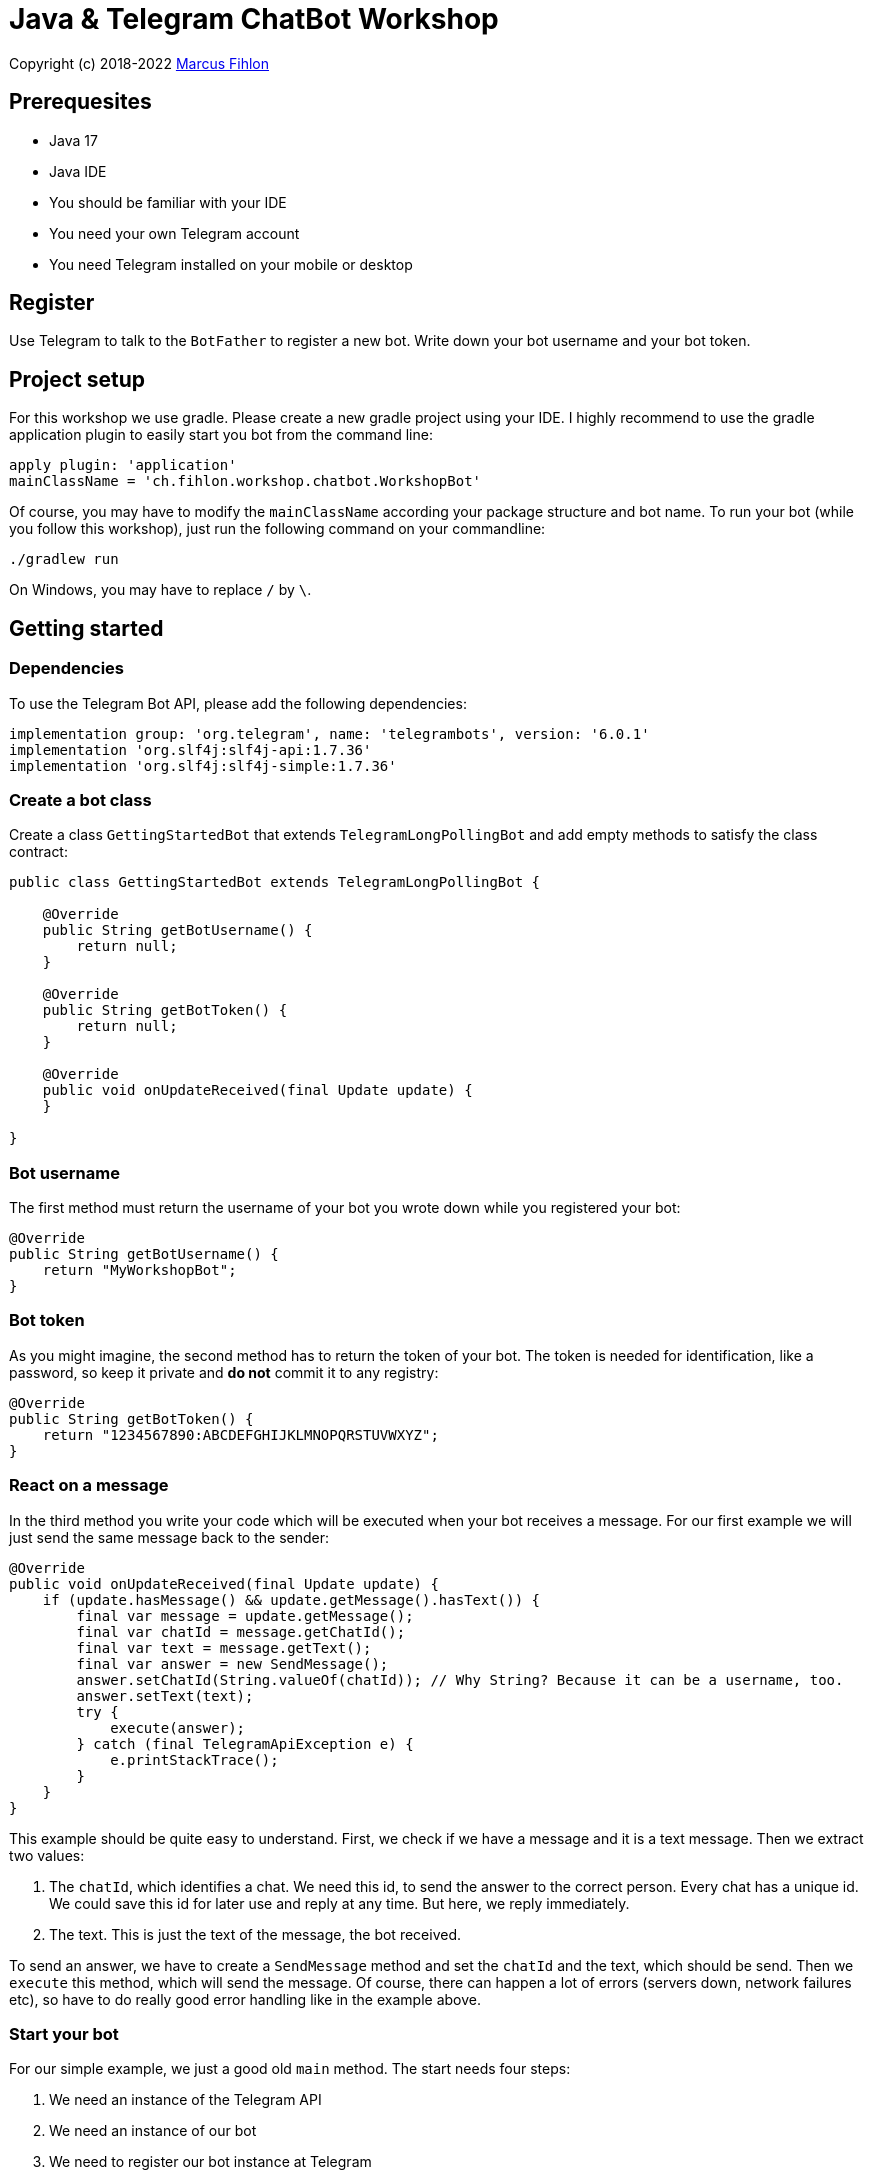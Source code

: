 = Java & Telegram ChatBot Workshop

Copyright (c) 2018-2022 https://www.fihlon.ch/[Marcus Fihlon]

== Prerequesites

- Java 17
- Java IDE
- You should be familiar with your IDE
- You need your own Telegram account
- You need Telegram installed on your mobile or desktop

== Register

Use Telegram to talk to the `BotFather` to register a new bot. Write down your bot username and your bot token.

== Project setup

For this workshop we use gradle. Please create a new gradle project using your IDE. I highly recommend to use the gradle application plugin to easily start you bot from the command line:

[source,groovy]
----
apply plugin: 'application'
mainClassName = 'ch.fihlon.workshop.chatbot.WorkshopBot'
----

Of course, you may have to modify the `mainClassName` according your package structure and bot name. To run your bot (while you follow this workshop), just run the following command on your commandline:

[source,bash]
----
./gradlew run
----

On Windows, you may have to replace `/` by `\`.

== Getting started

=== Dependencies

To use the Telegram Bot API, please add the following dependencies:

[source,groovy]
----
implementation group: 'org.telegram', name: 'telegrambots', version: '6.0.1'
implementation 'org.slf4j:slf4j-api:1.7.36'
implementation 'org.slf4j:slf4j-simple:1.7.36'
----

=== Create a bot class

Create a class `GettingStartedBot` that extends `TelegramLongPollingBot` and add empty methods to satisfy the class contract:

[source,java]
----
public class GettingStartedBot extends TelegramLongPollingBot {

    @Override
    public String getBotUsername() {
        return null;
    }

    @Override
    public String getBotToken() {
        return null;
    }

    @Override
    public void onUpdateReceived(final Update update) {
    }

}
----

=== Bot username

The first method must return the username of your bot you wrote down while you registered your bot:

[source,java]
----
@Override
public String getBotUsername() {
    return "MyWorkshopBot";
}
----

=== Bot token

As you might imagine, the second method has to return the token of your bot. The token is needed for identification, like a password, so keep it private and *do not* commit it to any registry:

[source,java]
----
@Override
public String getBotToken() {
    return "1234567890:ABCDEFGHIJKLMNOPQRSTUVWXYZ";
}
----

=== React on a message

In the third method you write your code which will be executed when your bot receives a message. For our first example we will just send the same message back to the sender:

[source,java]
----
@Override
public void onUpdateReceived(final Update update) {
    if (update.hasMessage() && update.getMessage().hasText()) {
        final var message = update.getMessage();
        final var chatId = message.getChatId();
        final var text = message.getText();
        final var answer = new SendMessage();
        answer.setChatId(String.valueOf(chatId)); // Why String? Because it can be a username, too.
        answer.setText(text);
        try {
            execute(answer);
        } catch (final TelegramApiException e) {
            e.printStackTrace();
        }
    }
}
----

This example should be quite easy to understand. First, we check if we have a message and it is a text message. Then we extract two values:

. The `chatId`, which identifies a chat. We need this id, to send the answer to the correct person. Every chat has a unique id. We could save this id for later use and reply at any time. But here, we reply immediately.
. The text. This is just the text of the message, the bot received.

To send an answer, we have to create a `SendMessage` method and set the `chatId` and the text, which should be send. Then we `execute` this method, which will send the message. Of course, there can happen a lot of errors (servers down, network failures etc), so have to do really good error handling like in the example above.

=== Start your bot

For our simple example, we just a good old `main` method. The start needs four steps:

. We need an instance of the Telegram API
. We need an instance of our bot
. We need to register our bot instance at Telegram

[source,java]
----
public static void main(final String[] args) throws TelegramApiException {
    final var api = new TelegramBotsApi(DefaultBotSession.class);   // 1
    final var bot = new GettingStartedBot();                        // 2
    api.registerBot(bot);                                           // 3
}
----

=== Play with your bot

Now, start your bot by running your `main` method.

_Congratulations!_

== Thinking in Abilities

// TODO describe the ability feature of the Telegram Bot API

=== Dependencies

To use the Telegram Bot Ability API, please add the following dependencies:

[source,groovy]
----
implementation group: 'org.telegram', name: 'telegrambots-abilities', version: '6.0.1'
implementation 'org.slf4j:slf4j-api:1.7.36'
implementation 'org.slf4j:slf4j-simple:1.7.36'
----

=== Create a bot class

Create a class `WorkshopBot` that extends `AbilityBot` and add a no argument constructor and empty methods to satisfy the class contract:

[source,java]
----
public class WorkshopBot extends AbilityBot {

    WorkshopBot() {
        super(null, null);
    }

    @Override
    public long creatorId() {
        return 0;
    }

}
----

=== Bot token and username

The easy part: Add the token and username of your bot as constants to your class and specify them in the super constructor call:

[source,java]
----
public class WorkshopBot extends AbilityBot {

    private static String BOT_TOKEN = "1234567890:ABCDEFGHIJKLMNOPQRSTUVWXYZ";
    private static String BOT_USERNAME = "MyWorkshopBot";

    WorkshopBot() {
    super(BOT_TOKEN, BOT_USERNAME);
    }

    …
}
----

=== Your Telegram ID

AbilityBot forces a single implementation of creator ID. This ID corresponds to you, the bot developer. The bot needs to know its master since it has sensitive commands that only the master can use. So, if your Telegram ID Is 1234567890, then add the following method:

[source,java]
----
private static long CREATOR_ID = 1234567890L;

@Override
public int creatorId() {
    return CREATOR_ID;
}
----

If you do not know your Telegram ID, just start a chat to the `userinfobot`.

=== Say hello

Should be easy: Let's say hello. For creating an ability, we use the builder pattern:

[source,java]
----
@SuppressWarnings({"unused", "WeakerAccess"})
public Ability sayHelloWorld() {
    return Ability
        .builder()
        .name("hello")                                                    // 1
        .info("says hello world")                                         // 2
        .locality(ALL)                                                    // 3
        .privacy(PUBLIC)                                                  // 4
        .action(context -> silent.send("Hello world!", context.chatId())) // 5
        .build();
}
----

. the name of the command
. a description of the command
. the location of the command (`ALL`, `USER`, `GROUP`)
. the privacy setting (`PUBLIC`, `GROUP_ADMIN`, `ADMIN`, `CREATOR`)
. the action to be executed

=== Start your bot

To start the ability bot we need to do exactly the same as with the bot, we created before:

. We need an instance of the Telegram API
. We need an instance of our bot
. We need to register our bot instance at Telegram

[source,java]
----
public static void main(final String[] args) throws TelegramApiException {
    final TelegramBotsApi api = new TelegramBotsApi(DefaultBotSession.class);   // 1
    final WorkshopBot bot = new WorkshopBot();                                  // 2
    api.registerBot(bot);                                                       // 3
}
----

=== Play with your bot

Now, start your bot by running your `main` method and send the `/hello` command to your bot.

_Congratulations!_

Wait! Since you've implemented an ability bot, you get factory abilities as well. Try:

* `/commands` – Prints all commands supported by the bot.
        This will essentially print `hello - says hello world`. Yes! This is the information we supplied to the ability. The bot prints the commands in the format accepted by `BotFather`. So, whenever you change, add or remove commands, you can simply send `/commands` to your bot and forward that message to `BotFather`.
* `/claim` – Claims this bot
* `/backup` – returns a backup of the bot database
* `/recover` – recovers the database
* `/promote @username` – promotes user to bot admin
* `/demote @username` – demotes bot admin to user
* `/ban @username` – bans the user from accessing your bot commands and features
* `/unban @username` – lifts the ban from the user

== Replies

A reply is AbilityBot's swiss army knife. It comes in two variants and is able to handle all possible use cases.

=== Standalon Reply

Standalone replies do not need abilities. Let's add one to our bot:

[source,java]
----
@SuppressWarnings({"unused", "WeakerAccess"})
public Reply replyToPhoto() {
    return Reply.of(
        (bot, update) -> silent.send("Nice pic!", getChatId(update)),
            Flag.PHOTO);
}
----

As you can see, you just provide a lambda function which consumes the update. In addition to the required lambda function, replies can have optional predicates. In our example we let the bot know, that we only want to reply to images. Take a look at the `Flag` enum.

Wow, that was easy! How easy would it be to implement a `VoxxedDaysZurichBot`, where you can send pictures which are automatically uploaded to a Google Drive (or similar) share? If you are a nerd and finish this workshop early, try to implement it…

=== Ability Reply and own Predicates

In exactly the same manner, you are able to attach replies to abilities. This way you can localize replies that relate to the same ability.

[source,java]
----
@SuppressWarnings({"unused", "WeakerAccess"})
public Ability sayHi() {
    return Ability
        .builder()
        .name("hi")
        .info("says hi")
        .locality(ALL)
        .privacy(PUBLIC)
        .action(context -> {
            final String firstName = context.user().getFirstName();
            silent.send("Hi, " + firstName, context.chatId());
        })
        .reply(
            (bot, update) -> silent.send("Wow, nice name!", update.getMessage().getChatId()),
            TEXT,
            update -> update.getMessage().getText().startsWith("/hi"),
            isMarcus()
        )
        .build();
}

private Predicate<Update> isMarcus() {
    return update -> update.getMessage().getFrom().getFirstName().equalsIgnoreCase("Marcus");
}
----

In this example you can see how easy it is to create and use your own predicates. Using predicates, you can implement all checks, so your logic keeps clean and can focus on action.

== Database Handling

If you use the ability bot, you have an integrated database. To persist the data, a file with the name of your bot is created in the working directory (depending on your IDE, usually project root folder).

=== Persistent Counter

Let's use it to implement a simple counter:

[source,java]
----
@SuppressWarnings({"unused", "WeakerAccess"})
public Ability counter() {
    return Ability.builder()
        .name("count")
        .info("increments a counter per user")
        .privacy(PUBLIC)
        .locality(ALL)
        .action(context -> {
            final Map<String, Integer> counterMap = db.getMap("COUNTERS");
            final long userId = context.user().getId();
            final Integer counter = counterMap.compute(
                    String.valueOf(userId), (id, count) -> count == null ? 1 : ++count);
            final String message = String.format("%s, your count is now %d!",
                    context.user().getUserName(), counter);
            silent.send(message, context.chatId());
        })
        .build();
}
----

As you can see, the interface to the database is just a simple map. Cool, we can now implement actions that need persistence.

=== Automatic Contacts

The ability bot automatically stores basic user information of every user, who contacted your bot. So we have some kind of an automatically contact list. We can access this list very easy:

[source,java]
----
@SuppressWarnings({"unused", "WeakerAccess"})
public Ability contacts() {
    return Ability.builder()
        .name("contacts")
        .info("lists all users who contacted this bot")
        .privacy(PUBLIC)
        .locality(ALL)
        .action(context -> {
            final Map<String, User> usersMap = db.getMap("USERS");
            final String users = usersMap.values().stream().map(User::getUserName).collect(joining(", "));
            final String message = "The following users already contacted me: " + users;
            silent.send(message, context.chatId());
        })
        .build();
}
----

== Photos

=== Receiving Photos

The process of receiving a photo is not very intuitive. Maybe it will be improved in the future. Anyway, let's try to get the photo out of the message and store it to the filesystem.

From Telegram we do not get the photo directly. Instead, we get a list of `PhotoSize` objects. A list? Yeas, the photo will be available in different sizes. If the sender sends a photo from his mobile device, it will be displayed in the chat history as a thumbnail. That's why one photo will end up in a list of `PhotoSize` objects. In our case, we want the original photo in the original size, so we sort that list by size and take the biggest one.

[source,java]
----
@SuppressWarnings({"unused", "WeakerAccess"})
public Reply savePhoto() {
    return Reply.of(
        (bot, update) -> {
            final List<PhotoSize> photos = update.getMessage().getPhoto();
            final PhotoSize photoSize = photos.stream()
                    .max(Comparator.comparing(PhotoSize::getFileSize))
                    .orElse(null);
            if (photoSize != null) {
                // TODO download the photo
                silent.send("Yeah, I got it!", getChatId(update));
            } else {
                silent.send("Houston, we have a problem!", getChatId(update));
            }
        },
        Flag.PHOTO);
}
----

So far, so good. but there is still no photo, just a `PhotoSize` object. We have to actively download the photo in that size, that we need, to reduce network traffic and server load. But to download a photo, we first need to get the file path of the photo. Sometimes photos already have a file path, sometimes not – then we have to ask Telegram for it. This is how we do that:

[source,java]
----
private String getFilePath(final PhotoSize photo) {
    final var filePath = photo.getFilePath();
    if (filePath != null && !filePath.isBlank()) {
        return filePath;
    }
    final GetFile getFileMethod = new GetFile();
    getFileMethod.setFileId(photo.getFileId());
    try {
        final org.telegram.telegrambots.meta.api.objects.File file = execute(getFileMethod);
        return file.getFilePath();
    } catch (final TelegramApiException e) {
        e.printStackTrace();
    }
    return null;
}
----

Be careful to use the correct `File` object!

Using the file path we are now able to download the photo from Telegram. Luckily, this task is very easy:

[source,java]
----
private File downloadPhoto(final String filePath) {
    try {
        return downloadFile(filePath);
    } catch (final TelegramApiException e) {
        e.printStackTrace();
    }
    return null;
}
----

With these two helper methods we can now finish our `savePhoto` method:

[source,java]
----
@SuppressWarnings({"unused", "WeakerAccess"})
public Reply savePhoto() {
    return Reply.of(
        (bot, update) -> {
            final List<PhotoSize> photos = update.getMessage().getPhoto();
            final PhotoSize photoSize = photos.stream()
                    .max(Comparator.comparing(PhotoSize::getFileSize))
                    .orElse(null);
            if (photoSize != null) {
                final String filePath = getFilePath(photoSize);
                final File file = downloadPhoto(filePath);
                System.out.println("Temporary file: " + file);
                silent.send("Yeah, I got it!", getChatId(update));
            } else {
                silent.send("Houston, we have a problem!", getChatId(update));
            }
        },
        Flag.PHOTO);
}
----

Uff, done! Try it and send a photo to your bot! On the console you can see the temporary file on the bot host. Now you can easily continue and move it everywhere you like or implement some filter magic and send the photo back to the user.

=== Sending Photos

Compared to receiving a photo it is very easy to send a photo. There are three ways to do send a photo and all the three ways have the following four steps in common:

. Create send method
. Set destination chat id
. Set the photo
. Send the photo

==== Send Photo from URL

In this example we implement a `/logo` command which will, difficult to guess, send a logo:

[source,java]
----
@SuppressWarnings({"unused", "WeakerAccess"})
public Ability sendLogo() {
    return Ability
        .builder()
        .name("logo")
        .info("send the logo")
        .locality(ALL)
        .privacy(PUBLIC)
        .action(context -> sendPhotoFromUrl("https://avatars3.githubusercontent.com/u/13538066?s=200&v=5", context.chatId()))
        .build();
}

private void sendPhotoFromUrl(final String url, final Long chatId) {
    final SendPhoto sendPhotoRequest = new SendPhoto(); // 1
    sendPhotoRequest.setChatId(String.valueOf(chatId)); // 2
    sendPhotoRequest.setPhoto(new InputFile(url));      // 3
    try {
        execute(sendPhotoRequest);                      // 4
    } catch (final TelegramApiException e) {
        e.printStackTrace();
    }
}
----

==== Send Photo from File ID

This is especially useful, if your bot receives a photo and wants to forward it. The file id is on the `PhotoSize` object and the bot does not need to download the photo before it forwards (sends) the photo another user.

To test this, we extend our previously written `savePhoto` method that it sends the received photo back to the sender by using the file id of the photo. First, the implementation of the `sendPhotoFromFileId`:

[source,java]
----
private void sendPhotoFromFileId(final String fileId, final Long chatId) {
    final SendPhoto sendPhotoRequest = new SendPhoto(); // 1
    sendPhotoRequest.setChatId(String.valueOf(chatId)); // 2
    sendPhotoRequest.setPhoto(new InputFile(fileId));   // 3
    try {
        execute(sendPhotoRequest);                      // 4
    } catch (final TelegramApiException e) {
        e.printStackTrace();
    }
}
----

Here you can see the modified `savePhoto` method, we just added one line:

[source,java]
----
@SuppressWarnings({"unused", "WeakerAccess"})
public Reply savePhoto() {
    return Reply.of(
        (bot, update) -> {
            final List<PhotoSize> photos = update.getMessage().getPhoto();
            final PhotoSize photoSize = photos.stream()
                    .max(Comparator.comparing(PhotoSize::getFileSize))
                    .orElse(null);
            if (photoSize != null) {
                final String filePath = getFilePath(photoSize);
                final File file = downloadPhoto(filePath);
                System.out.println("Temporary file: " + file);
                silent.send("Yeah, I got it!", getChatId(update));
                sendPhotoFromFileId(photoSize.getFileId(), getChatId(update));
            } else {
                silent.send("Houston, we have a problem!", getChatId(update));
            }
        },
        Flag.PHOTO);
}
----

==== Upload and send a Photo

This is so easy, you just need to specify a `File` object! The photo will be uploaded to Telegram and send to the user:

[source,java]
----
@SuppressWarnings({"unused", "WeakerAccess"})
public Ability sendIcon() {
    return Ability
        .builder()
        .name("icon")
        .info("send the icon")
        .locality(ALL)
        .privacy(PUBLIC)
        .action(context -> sendPhotoFromUpload("src/main/resources/chatbot.jpg", context.chatId()))
        .build();
}

private void sendPhotoFromUpload(final String filePath, final Long chatId) {
    final SendPhoto sendPhotoRequest = new SendPhoto();           // 1
    sendPhotoRequest.setChatId(String.valueOf(chatId));           // 2
    sendPhotoRequest.setPhoto(new InputFile(new File(filePath))); // 3
    try {
        execute(sendPhotoRequest);                                // 4
    } catch (final TelegramApiException e) {
        e.printStackTrace();
    }
}
----

== Custom Keyboard (Buttons)

To create a custom keyboard, we have to follow these four steps:

. Create a `ReplyKeyboardMarkup` object
. Create the keyboard as a list of keyboard rows
. Add buttons to each row
. Activate the keyboard

In the following example we create a custom keyboard with two rows and three buttons on each row. If the user presses one of these buttons, the text will be send to the bot.

In our example we want to provide buttons for the actions of our bot so we use the command as button text:

[source,java]
----
@SuppressWarnings({"unused", "WeakerAccess"})
public Ability sendKeyboard() {
    return Ability
        .builder()
        .name("keyboard")
        .info("send a custom keyboard")
        .locality(ALL)
        .privacy(PUBLIC)
        .action(context -> {
            final SendMessage message = new SendMessage();
            message.setChatId(String.valueOf(context.chatId()));
            message.setText("Enjoy this wonderful keyboard!");

            final ReplyKeyboardMarkup keyboardMarkup = new ReplyKeyboardMarkup();
            final List<KeyboardRow> keyboard = new ArrayList<>();

            // row 1
            KeyboardRow row = new KeyboardRow();
            row.add("/hello");
            row.add("/hi");
            row.add("/count");
            keyboard.add(row);

            // row 2
            row = new KeyboardRow();
            row.add("/contacts");
            row.add("/logo");
            row.add("/icon");
            keyboard.add(row);

            // activate the keyboard
            keyboardMarkup.setKeyboard(keyboard);
            message.setReplyMarkup(keyboardMarkup);

            silent.execute(message);
        })
        .build();
}
----

== Formatted Messages

To send formatted messages, you can use Markdown syntax. As of today, Telegram supports only a small subset of markdown. To activate Markdown support for a message, use `sendMd(…)` instead of just `send(…)`.

[source,java]
----
@SuppressWarnings({"unused", "WeakerAccess"})
public Ability format() {
    return Ability
        .builder()
        .name("format")
        .info("formats the message")
        .locality(ALL)
        .privacy(PUBLIC)
        .action(context -> {
            silent.sendMd("You can make text *bold* or _italic_.", context.chatId());
            silent.sendMd("`This is code.`", context.chatId());
            silent.sendMd("```\nThis\nis\nmulti\nline\ncode.\n```", context.chatId());
        })
        .build();
}
----

== Arguments

Commands can have arguments. Usually arguments are separated by whitespace. You can, of course, get the message and parse the arguments yourself. But with the ability bot you can easily access the arguments:

[source,java]
----
@SuppressWarnings({"unused", "WeakerAccess"})
public Ability add() {
    return Ability
        .builder()
        .name("add")
        .info("adds to numbers")
        .locality(ALL)
        .privacy(PUBLIC)
        .input(2)
        .action(context -> {
            final int a = Integer.parseInt(context.firstArg());
            final int b = Integer.parseInt(context.secondArg());
            final int sum = a + b;
            silent.send(String.format("The sum of %d and %d is %d", a, b, sum), context.chatId());
        })
        .build();
}
----

To automatically create error messages if the use has not specified the correct amount of arguments, you can configure the number of required arguments like in the example above: `.input(2)`

== Default Abilities

You can answer to non-command messages, too. That's what default abilities are for. Just specify an ability with the `DEFAULT` constant as command:

[source,java]
----
@SuppressWarnings({"unused", "WeakerAccess"})
public Ability sayNo() {
    return Ability.builder()
        .name(DEFAULT)
        .privacy(PUBLIC)
        .locality(ALL)
        .action(context -> silent.send("Sorry, I have no answer for you today.", context.chatId()))
        .build();
}
----

== Testing

=== Dependencies

Better late than never – let's talk about testing. For testing our bot we need the help of a mocking library. Please add the following dependencies to your project:

[source,groovy]
----
testCompile group: 'junit', name: 'junit', version: '4.13.2'
testCompile group: 'org.mockito', name: 'mockito-core', version: '4.5.1'
----

=== Prepare your Bot

In some of our abilities we use a database connection. We need to add an additional constructor to be able to inject a database for the tests:

[source,java]
----
@VisibleForTesting
WorkshopBot(final DBContext db) {
    super(BOT_TOKEN, BOT_USERNAME, db);
}
----

To prevent that the live system of Telegram is used, we need to inject mocks for the `MessageSender` and `SilentSender`. To be able to do this, we add the following two methods to our bot:

[source,java]
----
@VisibleForTesting
void setSender(final MessageSender sender) {
    this.sender = sender;
}

@VisibleForTesting
void setSilent(final SilentSender silent) {
    this.silent = silent;
}
----

=== Prepare the Test

. In some of our abilities we use a database connection. For the tests we create a separate database instance which will be deleted on JVM shutdown automatically.
. We create an instance of our bot and inject our test database into it.
. We need to mock the sender to prevent the use of the live Telegram API.
. We inject the sender into our bot.
. We create and inject the silent object into our bot.

[source,java]
----
public class WorkshopBotTest {

    private WorkshopBot bot;
    private DBContext db;
    private MessageSender sender;

    @Before
    public void setUp() {
        db = MapDBContext.offlineInstance("test"); // 1
        bot = new WorkshopBot(db);                 // 2
        sender = mock(MessageSender.class);        // 3
        bot.setSender(sender);                     // 4
        bot.setSilent(new SilentSender(sender));   // 5
    }

    @After
    public void tearDown() {
        db.clear();
    }

}
----

=== Simple Test

First, we take a very simple test case: Our "Hello World" example. The test for this ability would be:

[source,java]
----
private static final int USER_ID = 12345;
private static final long CHAT_ID = 12345L;

@Test
public void sayHelloWorld() throws TelegramApiException {
    final var mockedUpdate = mock(Update.class);
    final var user = new User(USER_ID, "Foo", false, "Bar", "foobar42", "en", false, false, false);
    final var context = MessageContext.newContext(mockedUpdate, user, CHAT_ID, bot);

    bot.sayHelloWorld().action().accept(context);

    final var message = new SendMessage();
    message.setChatId(String.valueOf(CHAT_ID));
    message.setText("Hello world");
    verify(sender, times(1)).execute(message);
}
----

In the first code block we mock the `Update` class, which is used by the context object. Then we create a `User` for our test case and create a new context object with all needed information.

The one line in the middle block executes our bot ability.

The last block does the assertions. In this example we check, that the message was sent exactly once to the correct chat. Therefore, we need a message object with the text and chat id for the `verify` method of Mockito.

== Additional Exercises

. Instead of adding just text to the `KeyboardRow` object, try to use `KeyboardButton` objects.
. Add a button to send the users phone number to the bot.
. Add a button to send the current location of the user to the bot.
. Reply to the phone number and location with a confirmation message.
. In addition to using the `ReplyKeyboardMarkup`, take a look at `ReplyKeyboardHide`, `ForceReply` and `InlineKeyboardMarkup` and try to use them.
. Extend the `/add` command to accept an unlimited number of numbers.
. Write tests for all abilities of your bot.
. Refactor your bot into smaller classes (create smaller bots which focus on one topic)
. Tell the `BotFather` which commands are accepted by your bot.
. Refactor your bot to always inject a database. Specify the name of the database file.
. Refactor your bot to remove the hard coded username and token to avoid to accidentally commit them.
. Provide feedback to me about this workshop.
